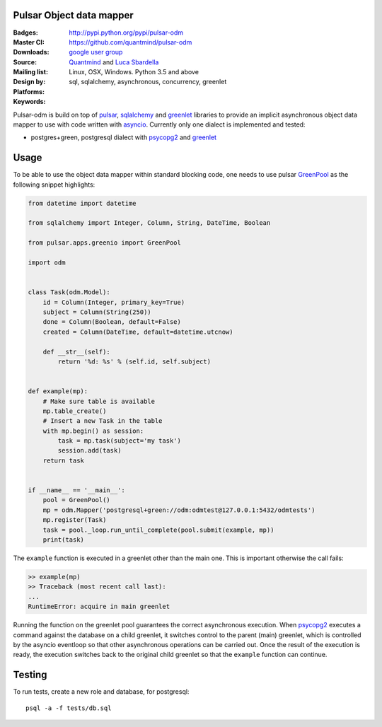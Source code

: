Pulsar Object data mapper
===============================

:Badges: |license|  |pyversions| |status| |pypiversion|
:Master CI: |master-build|_ |coverage-master|
:Downloads: http://pypi.python.org/pypi/pulsar-odm
:Source: https://github.com/quantmind/pulsar-odm
:Mailing list: `google user group`_
:Design by: `Quantmind`_ and `Luca Sbardella`_
:Platforms: Linux, OSX, Windows. Python 3.5 and above
:Keywords: sql, sqlalchemy, asynchronous, concurrency, greenlet


.. |pypiversion| image:: https://badge.fury.io/py/pulsar-odm.svg
  :target: https://pypi.python.org/pypi/pulsar-odm
.. |pyversions| image:: https://img.shields.io/pypi/pyversions/pulsar-odm.svg
  :target: https://pypi.python.org/pypi/pulsar-odm
.. |license| image:: https://img.shields.io/pypi/l/pulsar-odm.svg
  :target: https://pypi.python.org/pypi/pulsar-odm
.. |status| image:: https://img.shields.io/pypi/status/pulsar-odm.svg
  :target: https://pypi.python.org/pypi/pulsar-odm
.. |master-build| image:: https://travis-ci.org/quantmind/pulsar-odm.svg?branch=master
.. _master-build: http://travis-ci.org/quantmind/pulsar-odm
.. |dev-build| image:: https://travis-ci.org/quantmind/pulsar-odm.svg?branch=dev
.. _dev-build: http://travis-ci.org/quantmind/pulsar-odm
.. |coverage-master| image:: https://coveralls.io/repos/quantmind/pulsar-odm/badge.svg
  :target: https://coveralls.io/r/quantmind/pulsar-odm?branch=master
.. |coverage-dev| image:: https://img.shields.io/coveralls/quantmind/pulsar-odm/dev.svg
  :target: https://coveralls.io/r/quantmind/pulsar-odm?branch=dev

Pulsar-odm is build on top of pulsar_, sqlalchemy_ and greenlet_ libraries to
provide an implicit asynchronous object data mapper to use with code written
with asyncio_.
Currently only one dialect is implemented and tested:

* postgres+green, postgresql dialect with psycopg2_ and greenlet_

Usage
==========

To be able to use the object data mapper within standard blocking code,
one needs to use pulsar GreenPool_ as the following snippet highlights:

.. code:: python

    from datetime import datetime

    from sqlalchemy import Integer, Column, String, DateTime, Boolean

    from pulsar.apps.greenio import GreenPool

    import odm


    class Task(odm.Model):
        id = Column(Integer, primary_key=True)
        subject = Column(String(250))
        done = Column(Boolean, default=False)
        created = Column(DateTime, default=datetime.utcnow)

        def __str__(self):
            return '%d: %s' % (self.id, self.subject)


    def example(mp):
        # Make sure table is available
        mp.table_create()
        # Insert a new Task in the table
        with mp.begin() as session:
            task = mp.task(subject='my task')
            session.add(task)
        return task


    if __name__ == '__main__':
        pool = GreenPool()
        mp = odm.Mapper('postgresql+green://odm:odmtest@127.0.0.1:5432/odmtests')
        mp.register(Task)
        task = pool._loop.run_until_complete(pool.submit(example, mp))
        print(task)

The ``example`` function is executed in a greenlet other than the main one. This is important otherwise the call fails:

.. code:: python

    >> example(mp)
    >> Traceback (most recent call last):
    ...
    RuntimeError: acquire in main greenlet

Running the function on the greenlet pool guarantees the correct asynchronous execution. When psycopg2_
executes a command against the database on a child greenlet, it switches control to the parent (main) greenlet, which is controlled by the asyncio eventloop so that other asynchronous operations can be carried out.
Once the result of the execution is ready, the execution switches back to the original child greenlet so that the ``example`` function can continue.

Testing
==========

To run tests, create a new role and database, for postgresql::

    psql -a -f tests/db.sql


.. _`Luca Sbardella`: http://lucasbardella.com
.. _`Quantmind`: http://quantmind.com
.. _`google user group`: https://groups.google.com/forum/?fromgroups#!forum/python-pulsar
.. _pulsar: http://pythonhosted.org/pulsar/
.. _sqlalchemy: http://www.sqlalchemy.org/
.. _greenlet: https://greenlet.readthedocs.org/en/latest/
.. _asyncio: https://docs.python.org/3/library/asyncio.html
.. _psycopg2: http://pythonhosted.org/psycopg2/
.. _GreenPool: http://pythonhosted.org/pulsar/apps/greenio.html
